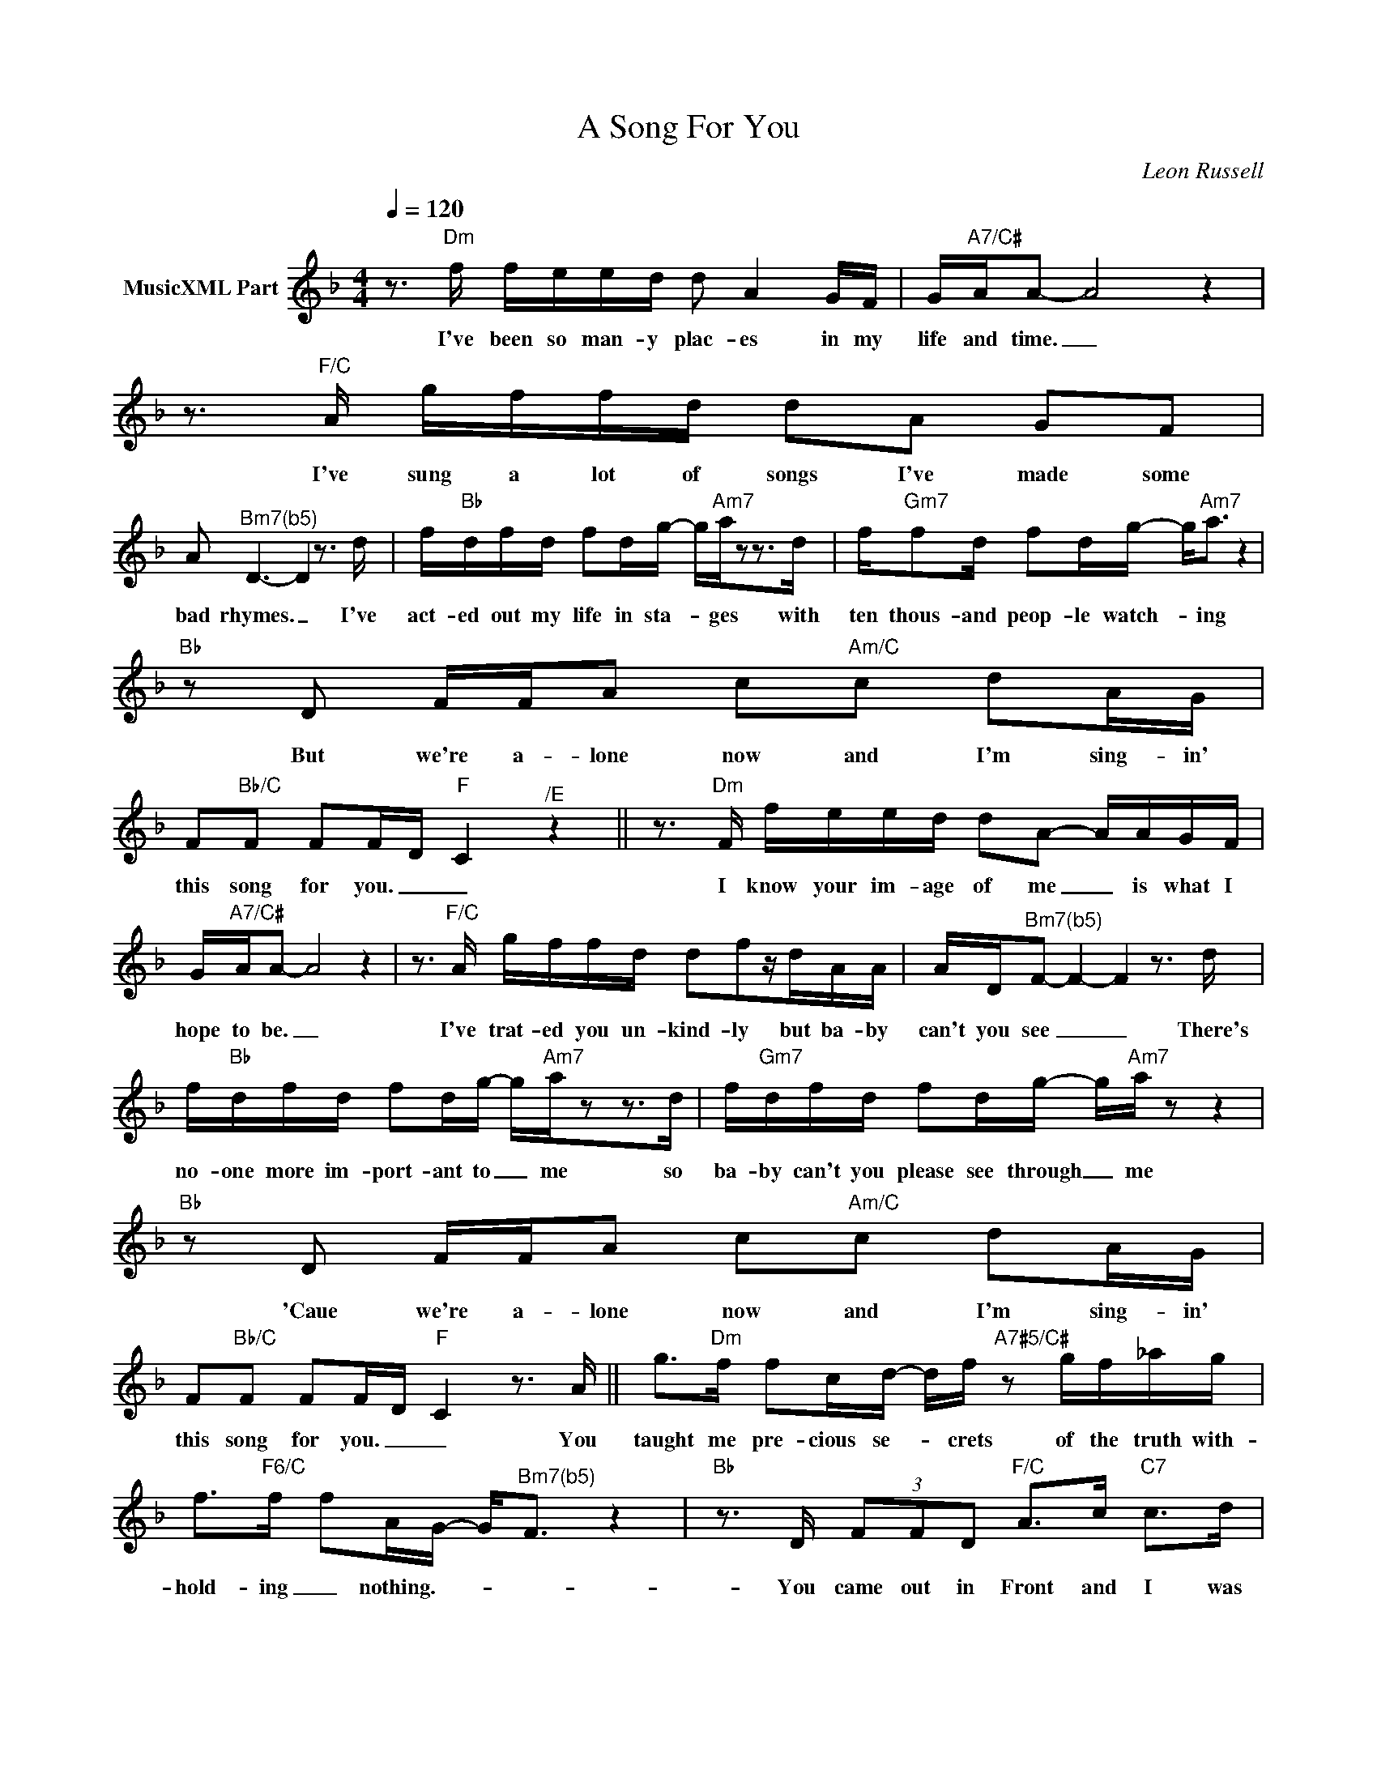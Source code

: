 X:1
T:A Song For You
C:Leon Russell
Z:All Rights Reserved
L:1/16
Q:1/4=120
M:4/4
K:F
V:1 treble nm="MusicXML Part"
%%MIDI program 0
V:1
 z3"Dm" f feed d2 A4 GF | G"A7/C#"AA2- A8 z4 | z3"F/C" A gffd d2A2 G2F2 | %3
w: I've been so man- y plac- es in my|life and time. _|I've sung a lot of songs I've made some|
 A2"^Bm7(b5)" D6- D4 z3 d | f"Bb"dfd f2dg- g"Am7"az2z2>d2 | f"Gm7"f2d f2dg- g2<"Am7"a2 z4 | %6
w: bad rhymes. _ I've|act- ed out my life in sta- * ges with|ten thous- and peop- le watch- * ing|
"Bb" z2 D2 FFA2 c2"Am/C"c2 d2AG | F2"Bb/C"F2 F2FD"F" C4"^/E" z4 || z3"Dm" F feed d2A2- AAGF | %9
w: But we're a- lone now and I'm sing- in'|this song for you. _ _|I know your im- age of me _ is what I|
 G"A7/C#"AA2- A8 z4 | z3"F/C" A gffd d2f2zdAA | AD"^Bm7(b5)"F2- F4- F4 z3 d | %12
w: hope to be. _|I've trat- ed you un- kind- ly but ba- by|can't you see _ _ There's|
 f"Bb"dfd f2dg- g"Am7"az2z2>d2 | f"Gm7"dfd f2dg- g"Am7"a z2 z4 |"Bb" z2 D2 FFA2 c2"Am/C"c2 d2AG | %15
w: no- one more im- port- ant to _ me so|ba- by can't you please see through _ me|'Caue we're a- lone now and I'm sing- in'|
 F2"Bb/C"F2 F2FD"F" C4 z3 A || g2>"Dm"f2 f2cd- df"A7#5/C#" z2 gf_ag | %17
w: this song for you. _ _ You|taught me pre- cious se- * crets of the truth with-|
 f2>"F6/C"f2 f2AG- G2<"^Bm7(b5)"F2 z4 |"Bb" z3 D (3F2F2D2"F/C" A2>c2"C7" c2>d2 | %19
w: hold- ing _ nothing.- * * *|You came out in Front and I was|
"Bb/F" A2 A6"F" z8"^/E" |"Dm" z Ag2 (3f2f2d2 d2"A7#5/C#"f2z2>A2 | %21
w: hid- ing.|But now I'm so much bet- ter And|
 (3a2"F6/C"g2f2- fddA G2"^Bm7(b5)" F4 z2 | d"Bb"ffd gdd2- d4 z"^Ami(add4)" cda- | %23
w: if my words _ don't come to- ge- ther|List- en to the mel- o- dy _ 'Cause my love's|
"G7" a2f2f2d2"Bb/C" d2 d6 || z3"Dm" f feed d4 (3A2G2F2 | (3G2"A7/C#"A2A2- A8 z4 | %26
w: _ in there hid- ing _|I love you in a place where there's no|space or time. _|
 z3"F/C" A gffd d2A2 G2F2 | A2"^Bm7(b5)"D2 D8 z4 |"Bb" z dfd f2dg- g"Am7"az2z2>d2 | %29
w: I love you for my life you are a|friend of mine|And when my life is o- * ver Re-|
 f"Gm7"dfd f2dg- g2<"Am7"a2 z4 |"Bb" z2 D2 FFA2 c2"Am/C"c2 d2AG | F2"Bb/C"F2 F2FD"F" C4 z4 |: %32
w: mem- ber when we're to- ge- ther _ _|we were a- lone and I was sing- in|this song for you- * *|
"Bb" z2 D2 FFA2 c2"Am/C"c2 d2AG |1 F2"Bb/C"F2 F2FD"F" C4 z4 :|2 F2"Eb" F6- F8 || %35
w: We were a- lone and I was sing- in'|this song for you- * *|* You. _|
"Bb" z8 AGF2 F2FF- |"Bb/F" F16 | z16 | z16 |] %39
w: Sing- in' this song for you.-||||

